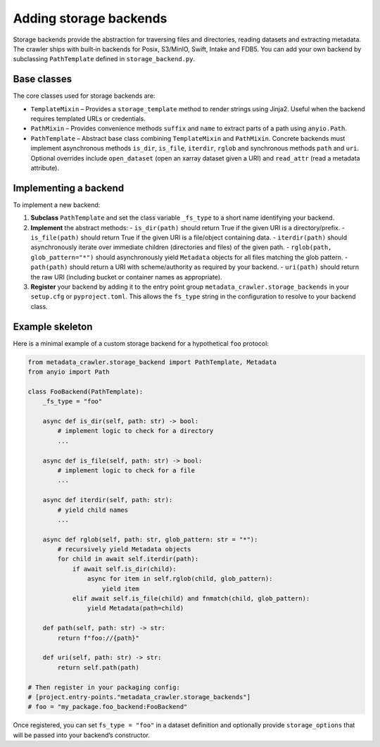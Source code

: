 Adding storage backends
-----------------------

Storage backends provide the abstraction for traversing files and
directories, reading datasets and extracting metadata.  The crawler
ships with built‑in backends for Posix, S3/MinIO, Swift, Intake and
FDB5.  You can add your own backend by subclassing
``PathTemplate`` defined in ``storage_backend.py``.

Base classes
^^^^^^^^^^^^

The core classes used for storage backends are:

* ``TemplateMixin`` – Provides a ``storage_template`` method to
  render strings using Jinja2.  Useful when the backend requires
  templated URLs or credentials.
* ``PathMixin`` – Provides convenience methods ``suffix`` and
  ``name`` to extract parts of a path using ``anyio.Path``.
* ``PathTemplate`` – Abstract base class combining
  ``TemplateMixin`` and ``PathMixin``.  Concrete backends must
  implement asynchronous methods ``is_dir``, ``is_file``, ``iterdir``,
  ``rglob`` and synchronous methods ``path`` and ``uri``.  Optional
  overrides include ``open_dataset`` (open an xarray dataset given
  a URI) and ``read_attr`` (read a metadata attribute).

Implementing a backend
^^^^^^^^^^^^^^^^^^^^^^

To implement a new backend:

1. **Subclass** ``PathTemplate`` and set the class variable
   ``_fs_type`` to a short name identifying your backend.
2. **Implement** the abstract methods:
   - ``is_dir(path)`` should return True if the given URI is a directory/prefix.
   - ``is_file(path)`` should return True if the given URI is a file/object containing data.
   - ``iterdir(path)`` should asynchronously iterate over immediate children (directories and files) of the given path.
   - ``rglob(path, glob_pattern="*")`` should asynchronously yield ``Metadata`` objects for all files matching the glob pattern.
   - ``path(path)`` should return a URI with scheme/authority as required by your backend.
   - ``uri(path)`` should return the raw URI (including bucket or container names as appropriate).
3. **Register** your backend by adding it to the entry point group
   ``metadata_crawler.storage_backends`` in your ``setup.cfg`` or
   ``pyproject.toml``.  This allows the ``fs_type`` string in the
   configuration to resolve to your backend class.

Example skeleton
^^^^^^^^^^^^^^^^

Here is a minimal example of a custom storage backend for a
hypothetical ``foo`` protocol:

.. code-block:: python

   from metadata_crawler.storage_backend import PathTemplate, Metadata
   from anyio import Path

   class FooBackend(PathTemplate):
       _fs_type = "foo"

       async def is_dir(self, path: str) -> bool:
           # implement logic to check for a directory
           ...

       async def is_file(self, path: str) -> bool:
           # implement logic to check for a file
           ...

       async def iterdir(self, path: str):
           # yield child names
           ...

       async def rglob(self, path: str, glob_pattern: str = "*"):
           # recursively yield Metadata objects
           for child in await self.iterdir(path):
               if await self.is_dir(child):
                   async for item in self.rglob(child, glob_pattern):
                       yield item
               elif await self.is_file(child) and fnmatch(child, glob_pattern):
                   yield Metadata(path=child)

       def path(self, path: str) -> str:
           return f"foo://{path}"

       def uri(self, path: str) -> str:
           return self.path(path)

   # Then register in your packaging config:
   # [project.entry-points."metadata_crawler.storage_backends"]
   # foo = "my_package.foo_backend:FooBackend"

Once registered, you can set ``fs_type = "foo"`` in a dataset
definition and optionally provide ``storage_options`` that will be
passed into your backend’s constructor.

